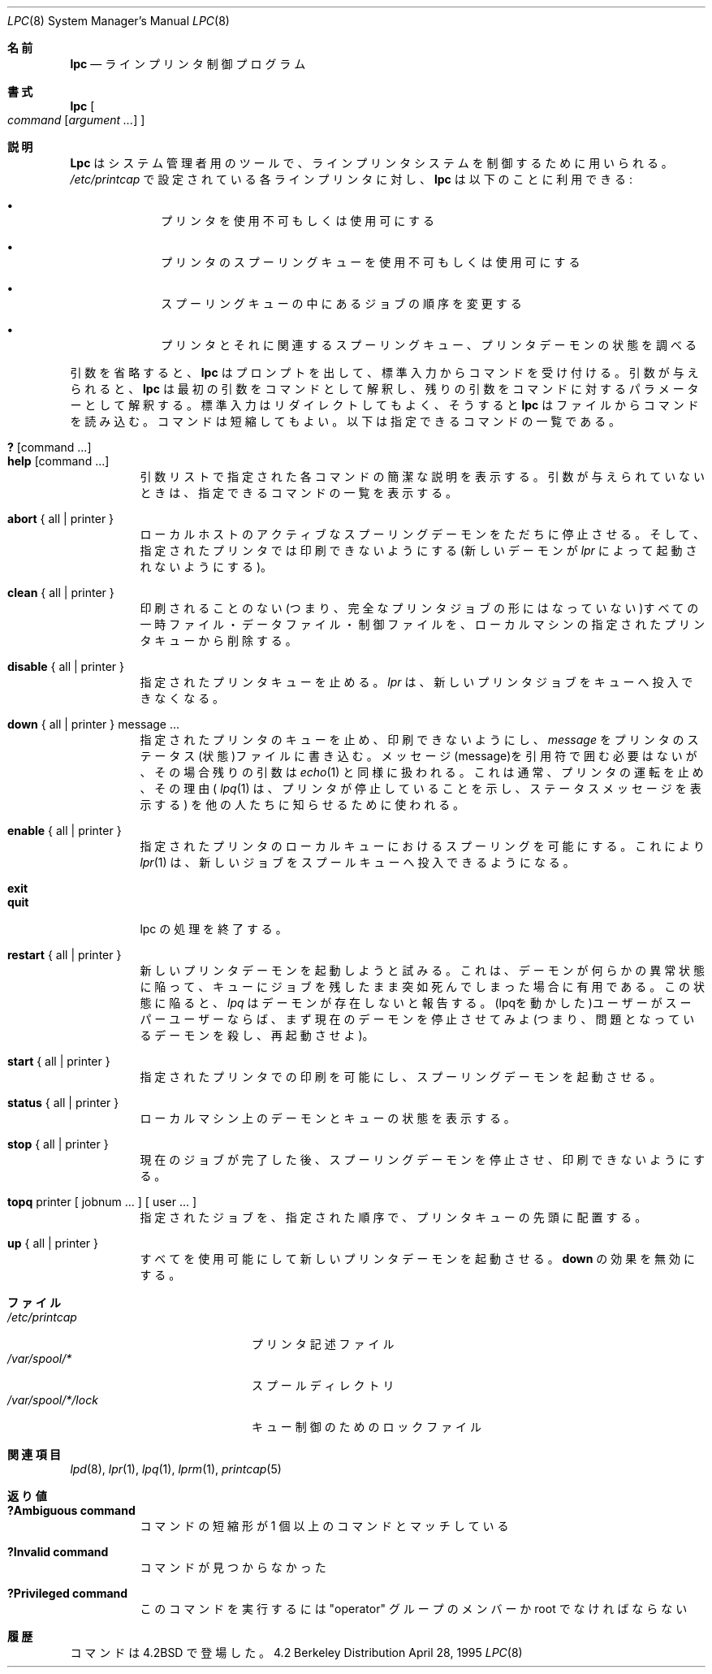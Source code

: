 .\" Copyright (c) 1983, 1991, 1993
.\"	The Regents of the University of California.  All rights reserved.
.\"
.\" Redistribution and use in source and binary forms, with or without
.\" modification, are permitted provided that the following conditions
.\" are met:
.\" 1. Redistributions of source code must retain the above copyright
.\"    notice, this list of conditions and the following disclaimer.
.\" 2. Redistributions in binary form must reproduce the above copyright
.\"    notice, this list of conditions and the following disclaimer in the
.\"    documentation and/or other materials provided with the distribution.
.\" 3. All advertising materials mentioning features or use of this software
.\"    must display the following acknowledgement:
.\"	This product includes software developed by the University of
.\"	California, Berkeley and its contributors.
.\" 4. Neither the name of the University nor the names of its contributors
.\"    may be used to endorse or promote products derived from this software
.\"    without specific prior written permission.
.\"
.\" THIS SOFTWARE IS PROVIDED BY THE REGENTS AND CONTRIBUTORS ``AS IS'' AND
.\" ANY EXPRESS OR IMPLIED WARRANTIES, INCLUDING, BUT NOT LIMITED TO, THE
.\" IMPLIED WARRANTIES OF MERCHANTABILITY AND FITNESS FOR A PARTICULAR PURPOSE
.\" ARE DISCLAIMED.  IN NO EVENT SHALL THE REGENTS OR CONTRIBUTORS BE LIABLE
.\" FOR ANY DIRECT, INDIRECT, INCIDENTAL, SPECIAL, EXEMPLARY, OR CONSEQUENTIAL
.\" DAMAGES (INCLUDING, BUT NOT LIMITED TO, PROCUREMENT OF SUBSTITUTE GOODS
.\" OR SERVICES; LOSS OF USE, DATA, OR PROFITS; OR BUSINESS INTERRUPTION)
.\" HOWEVER CAUSED AND ON ANY THEORY OF LIABILITY, WHETHER IN CONTRACT, STRICT
.\" LIABILITY, OR TORT (INCLUDING NEGLIGENCE OR OTHERWISE) ARISING IN ANY WAY
.\" OUT OF THE USE OF THIS SOFTWARE, EVEN IF ADVISED OF THE POSSIBILITY OF
.\" SUCH DAMAGE.
.\"
.\"     @(#)lpc.8	8.5 (Berkeley) 4/28/95
.\"
.\" Japanese Version Copyright (c) 2000 Hirohisa AMAN,
.\"     <aman@soft.comp.kyutech.ac.jp> all right reserved.
.\"
.\"O .Dd April 28, 1995
.\"O .Dt LPC 8
.\"O .Os BSD 4.2
.\"O
.Dd April 28, 1995
.Dt LPC 8
.Os BSD 4.2
.\"O
.\"O .Sh NAME
.\"O .Nm lpc
.\"O .Nd line printer control program
.\"O
.Sh 名前
.Nm lpc
.Nd ラインプリンタ制御プログラム
.\"O
.\"O .Sh SYNOPSIS
.\"O .Nm lpc
.\"O .Oo
.\"O .Ar command
.\"O .Op Ar argument ...
.\"O .Oc
.\"O
.Sh 書式
.Nm lpc
.Oo
.Ar command
.Op Ar argument ...
.Oc
.\"O
.\"O .Sh DESCRIPTION
.\"O .Nm Lpc
.\"O is used by the system administrator to control the
.\"O operation of the line printer system.  
.\"O For each line printer configured in
.\"O .Pa /etc/printcap ,
.\"O .Nm lpc
.\"O may be used to:
.\"O .Bl -bullet -offset indent
.\"O .It
.\"O disable or enable a printer,
.\"O .It
.\"O disable or enable a printer's spooling queue,
.\"O .It
.\"O rearrange the order of jobs in a spooling queue,
.\"O .It
.\"O find the status of printers, and their associated
.\"O spooling queues and printer daemons.
.\"O .El
.\"O
.Sh 説明
.Nm Lpc
はシステム管理者用のツールで、ラインプリンタシステムを制御するために用いられる。
.Pa /etc/printcap
で設定されている各ラインプリンタに対し、
.Nm lpc 
は以下のことに利用できる :
.Bl -bullet -offset indent
.It
プリンタを使用不可もしくは使用可にする
.It
プリンタのスプーリングキューを使用不可もしくは使用可にする
.It
スプーリングキューの中にあるジョブの順序を変更する
.It
プリンタとそれに関連するスプーリングキュー、プリンタデーモンの状態を調べる
.El
.\"O
.\"O .Pp
.\"O Without any arguments,
.\"O .Nm lpc
.\"O will prompt for commands from the standard input.
.\"O If arguments are supplied,
.\"O .Nm lpc
.\"O interprets the first argument as a command and the remaining
.\"O arguments as parameters to the command.  The standard input
.\"O may be redirected causing
.\"O .Nm lpc
.\"O to read commands from file.
.\"O Commands may be abbreviated;
.\"O the following is the list of recognized commands.
.\"O
.Pp
引数を省略すると、
.Nm lpc
はプロンプトを出して、標準入力からコマンドを受け付ける。
引数が与えられると、
.Nm lpc
は最初の引数をコマンドとして解釈し、
残りの引数をコマンドに対するパラメーターとして解釈する。
標準入力はリダイレクトしてもよく、そうすると
.Nm lpc
はファイルからコマンドを読み込む。
コマンドは短縮してもよい。
以下は指定できるコマンドの一覧である。
.\"O
.\"O .Pp
.\"O .Bl -tag -width Ds -compact
.\"O .It Ic \&? No [ command ... ]
.\"O .It Ic help No [ command ... ]
.\"O Print a short description of each command specified in the argument list,
.\"O or, if no argument is given, a list of the recognized commands.
.\"O
.Pp
.Bl -tag -width Ds -compact
.It Ic \&? No [ command ... ]
.It Ic help No [ command ... ]
引数リストで指定された各コマンドの簡潔な説明を表示する。
引数が与えられていないときは、指定できるコマンドの一覧を表示する。
.\"O
.\"O .Pp
.\"O .It Ic abort  No {\ all\ |\ printer\ }
.\"O Terminate an active spooling daemon on the local host immediately and
.\"O then disable printing (preventing new daemons from being started by
.\"O .Xr lpr )
.\"O for the specified printers.
.\"O
.Pp
.It Ic abort  No {\ all\ |\ printer\ }
ローカルホストのアクティブなスプーリングデーモンをただちに停止させる。
そして、指定されたプリンタでは印刷できないようにする(新しいデーモンが
.Xr lpr 
によって起動されないようにする)。
.\"O
.\"O .Pp
.\"O .It Ic clean  No {\ all\ |\ printer\ }
.\"O Remove any temporary files, data files, and control files that cannot
.\"O be printed (i.e., do not form a complete printer job)
.\"O from the specified printer queue(s) on the local machine.
.\"O
.Pp
.It Ic clean  No {\ all\ |\ printer\ }
印刷されることのない(つまり、完全なプリンタジョブの形にはなっていない)すべての
一時ファイル・データファイル・制御ファイルを、
ローカルマシンの指定されたプリンタキューから削除する。
.\"O
.\"O .Pp
.\"O .It Ic disable  No {\ all\ |\ printer\ }
.\"O Turn the specified printer queues off.  This prevents new
.\"O printer jobs from being entered into the queue by
.\"O .Xr lpr .
.\"O
.Pp
.It Ic disable  No {\ all\ |\ printer\ }
指定されたプリンタキューを止める。
.Xr lpr 
は、新しいプリンタジョブをキューへ投入できなくなる。
.\"O
.\"O .Pp
.\"O .It Ic down No {\ all\ |\ printer\ } message ...
.\"O Turn the specified printer queue off, disable printing and put
.\"O .Em message
.\"O in the printer status file. The message doesn't need to be quoted, the
.\"O remaining arguments are treated like
.\"O .Xr echo 1 .
.\"O This is normally used to take a printer down and let others know why
.\"O .Xr lpq 1
.\"O will indicate the printer is down and print the status message).
.\"O
.Pp
.It Ic down No {\ all\ |\ printer\ } message ...
指定されたプリンタのキューを止め、印刷できないようにし、
.Em message
をプリンタのステータス(状態)ファイルに書き込む。
メッセージ(message)を引用符で囲む必要はないが、その場合残りの引数は
.Xr echo 1
と同様に扱われる。
これは通常、プリンタの運転を止め、その理由(
.Xr lpq 1
は、プリンタが停止していることを示し、ステータスメッセージを表示する)
を他の人たちに知らせるために使われる。
.\"O
.\"O .Pp
.\"O .It Ic enable  No {\ all\ |\ printer\ }
.\"O Enable spooling on the local queue for the listed printers. 
.\"O This will allow
.\"O .Xr lpr 1
.\"O to put new jobs in the spool queue.
.\"O
.Pp
.It Ic enable  No {\ all\ |\ printer\ }
指定されたプリンタのローカルキューにおけるスプーリングを可能にする。
これにより
.Xr lpr 1
は、新しいジョブをスプールキューへ投入できるようになる。
.\"O
.\"O .Pp
.\"O .It Ic exit
.\"O .It Ic quit
.\"O Exit from lpc.
.\"O .ne 1i
.\"O
.Pp
.It Ic exit
.It Ic quit
lpc の処理を終了する。
.ne 1i
.\"O
.\"O .Pp
.\"O .It Ic restart  No {\ all\ |\ printer\ }
.\"O Attempt to start a new printer daemon. 
.\"O This is useful when some abnormal condition causes the daemon to
.\"O die unexpectedly, leaving jobs in the queue.
.\"O .Xr Lpq
.\"O will report that there is no daemon present when this condition occurs. 
.\"O If the user is the super-user,
.\"O try to abort the current daemon first (i.e., kill and restart a stuck daemon).
.\"O
.Pp
.It Ic restart  No {\ all\ |\ printer\ }
新しいプリンタデーモンを起動しようと試みる。
これは、デーモンが何らかの異常状態に陥って、キューにジョブを残したまま
突如死んでしまった場合に有用である。
この状態に陥ると、
.Xr lpq
はデーモンが存在しないと報告する。
(lpqを動かした)ユーザーがスーパーユーザーならば、
まず現在のデーモンを停止させてみよ
(つまり、問題となっているデーモンを殺し、再起動させよ)。
.\"O
.\"O .Pp
.\"O .It Ic start  No {\ all\ |\ printer\ }
.\"O Enable printing and start a spooling daemon for the listed printers.
.\"O
.Pp
.It Ic start  No {\ all\ |\ printer\ }
指定されたプリンタでの印刷を可能にし、スプーリングデーモンを起動させる。
.\"O
.\"O .Pp
.\"O .It Ic status  No {\ all\ |\ printer\ }
.\"O Display the status of daemons and queues on the local machine.
.\"O
.Pp
.It Ic status  No {\ all\ |\ printer\ }
ローカルマシン上のデーモンとキューの状態を表示する。
.\"O
.\"O .Pp
.\"O .It Ic stop  No {\ all\ |\ printer\ }
.\"O Stop a spooling daemon after the current job completes and disable
.\"O printing.
.\"O
.Pp
.It Ic stop  No {\ all\ |\ printer\ }
現在のジョブが完了した後、スプーリングデーモンを停止させ、
印刷できないようにする。
.\"O
.\"O .Pp
.\"O .It Ic topq No printer\ [\ jobnum\ ...\ ]\ [\ user\ ...\ ]
.\"O Place the jobs in the order listed at the top of the printer queue.
.\"O
.Pp
.It Ic topq No printer\ [\ jobnum\ ...\ ]\ [\ user\ ...\ ]
指定されたジョブを、指定された順序で、プリンタキューの先頭に配置する。
.\"O
.\"O .Pp
.\"O .It Ic up  No {\ all\ |\ printer\ }
.\"O Enable everything and start a new printer daemon. Undoes the effects of
.\"O .Ic down .
.\"O
.Pp
.It Ic up  No {\ all\ |\ printer\ }
すべてを使用可能にして新しいプリンタデーモンを起動させる。
.Ic down
の効果を無効にする。
.\"O
.\"O .Sh FILES
.\"O .Bl -tag -width /var/spool/*/lockx -compact
.\"O .It Pa /etc/printcap
.\"O printer description file
.\"O .It Pa /var/spool/*
.\"O spool directories
.\"O .It Pa /var/spool/*/lock
.\"O lock file for queue control
.\"O .El
.\"O
.Sh ファイル
.Bl -tag -width /var/spool/*/lockx -compact
.It Pa /etc/printcap
プリンタ記述ファイル
.It Pa /var/spool/*
スプールディレクトリ
.It Pa /var/spool/*/lock
キュー制御のためのロックファイル
.El
.\"O
.\"O .Sh SEE ALSO
.\"O .Xr lpd 8 ,
.\"O .Xr lpr 1 ,
.\"O .Xr lpq 1 ,
.\"O .Xr lprm 1 ,
.\"O .Xr printcap 5
.\"O
.Sh 関連項目
.Xr lpd 8 ,
.Xr lpr 1 ,
.Xr lpq 1 ,
.Xr lprm 1 ,
.Xr printcap 5
.\"O
.\"O .Sh DIAGNOSTICS
.\"O .Bl -tag -width Ds
.\"O .It Sy "?Ambiguous command"
.\"O abbreviation matches more than one command
.\"O .It Sy "?Invalid command"
.\"O no match was found
.\"O .It Sy "?Privileged command"
.\"O you must be a member of group "operator" or root to execute this command
.\"O .El
.\"O
.Sh 返り値
.Bl -tag -width Ds
.It Sy "?Ambiguous command"
コマンドの短縮形が 1 個以上のコマンドとマッチしている
.It Sy "?Invalid command"
コマンドが見つからなかった
.It Sy "?Privileged command"
このコマンドを実行するには "operator" グループのメンバーか root でなければならない
.El
.\"O
.\"O .Sh HISTORY
.\"O The
.\"O .Nm
.\"O command appeared in
.\"O .Bx 4.2 .
.\"O
.Sh 履歴
.Nm
コマンドは
.Bx 4.2
で登場した。





